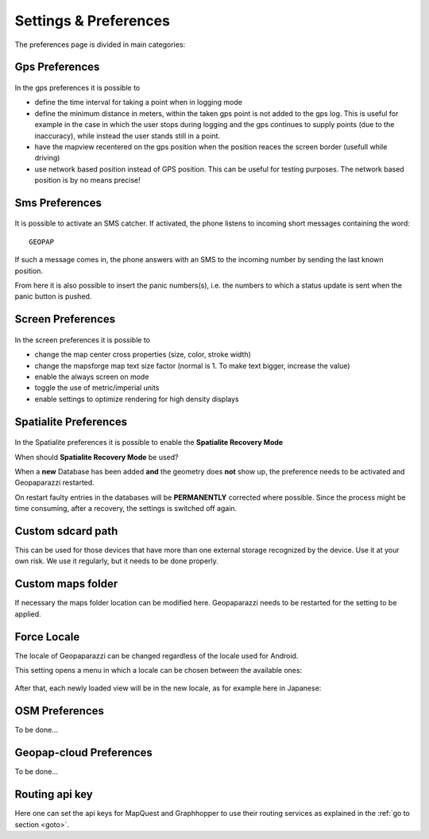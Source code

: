 .. index:: settings
.. _settings:

Settings & Preferences
==========================

The preferences page is divided in main categories: 

.. figure:: 05_settings/01_settings.png
   :align: center
   :width: 300px

.. index:: gps preferences

Gps Preferences
+++++++++++++++++++

.. figure:: 05_settings/02_gps.png
   :align: center
   :width: 300px

In the gps preferences it is possible to 

* define the time interval for taking a point when in logging mode
* define the minimum distance in meters, within the taken gps point 
  is not added to the gps log. This is useful for example in the 
  case in which the user stops during logging and the gps continues to 
  supply points (due to the inaccuracy), while instead the user 
  stands still in a point.
* have the mapview recentered on the gps position when the position 
  reaces the screen border (usefull while driving)
* use network based position instead of GPS position. This can be useful 
  for testing purposes. The network based position is by no means precise!

.. index:: sms preferences

Sms Preferences
++++++++++++++++++

.. figure:: 05_settings/03_sms.png
   :align: center
   :width: 300px

It is possible to activate an SMS catcher. If activated, the phone listens
to incoming short messages containing the word::

    GEOPAP

If such a message comes in, the phone answers with an SMS to the incoming
number by sending the last known position.

From here it is also possible to insert the panic numbers(s), i.e. the
numbers to which a status update is sent when the panic button is pushed.


.. index:: screen preferences

Screen Preferences
+++++++++++++++++++

.. figure:: 05_settings/04_screen.png
   :align: center
   :width: 300px

In the screen preferences it is possible to 

* change the map center cross properties (size, color, stroke width)
* change the mapsforge map text size factor (normal is 1. To make text bigger, increase the value)
* enable the always screen on mode
* toggle the use of metric/imperial units
* enable settings to optimize rendering for high density displays



Spatialite Preferences
++++++++++++++++++++++++

.. figure:: 05_settings/05_spl_recovery.png
   :align: center
   :width: 300px

In the Spatialite preferences it is possible to enable the **Spatialite Recovery Mode**            

When should **Spatialite Recovery Mode** be used?

When a **new** Database has been added **and** the geometry does **not** show up,
the preference needs to be activated and Geopaparazzi restarted.

On restart faulty entries in the databases will be **PERMANENTLY** corrected where possible.
Since the process might be time consuming, after a recovery, the settings is
switched off again.

.. index:: custom sdcard path

Custom sdcard path
++++++++++++++++++++++

This can be used for those devices that have more than one external storage recognized by the device.
Use it at your own risk. We use it regularly, but it needs to be done properly.

.. index:: custom maps folder
.. _custommapsfolder:

Custom maps folder
++++++++++++++++++++++++++++

If necessary the maps folder location can be modified here. Geopaparazzi needs
to be restarted for the setting to be applied.


.. index:: force locale

Force Locale
+++++++++++++++++++

The locale of Geopaparazzi can be changed regardless of the locale used for 
Android.

This setting opens a menu in which a locale can be chosen between the available ones:

.. figure:: 05_settings/06_locale.png
   :align: center
   :width: 300px

After that, each newly loaded view will be in the new locale, as for example here in Japanese:

.. figure:: 05_settings/07_locale.png
   :align: center
   :width: 300px



OSM Preferences
+++++++++++++++++++++++

To be done...

Geopap-cloud Preferences
++++++++++++++++++++++++++

To be done...

.. index:: routing api key

Routing api key
++++++++++++++++++++

Here one can set the api keys for MapQuest and Graphhopper to use 
their routing services as explained in the :ref:`go to section <goto>`.




